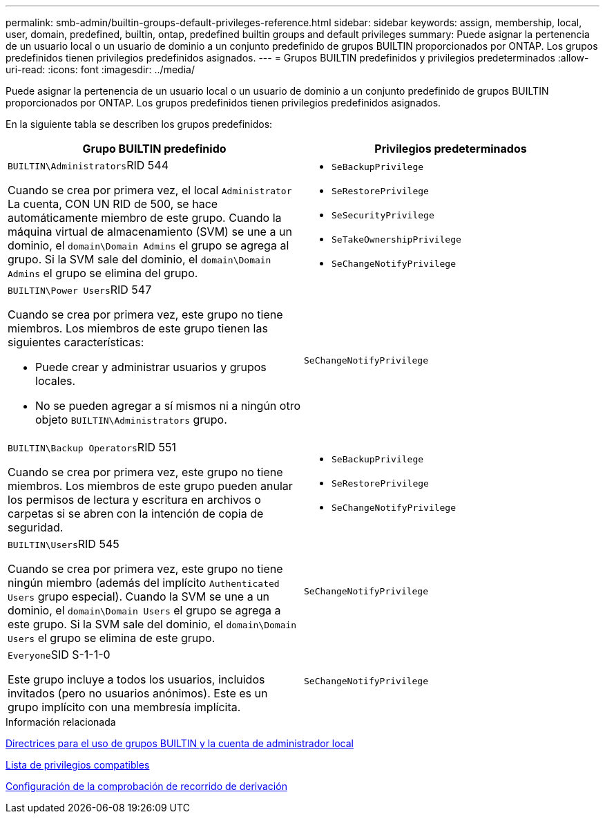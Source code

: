 ---
permalink: smb-admin/builtin-groups-default-privileges-reference.html 
sidebar: sidebar 
keywords: assign, membership, local, user, domain, predefined, builtin, ontap, predefined builtin groups and default privileges 
summary: Puede asignar la pertenencia de un usuario local o un usuario de dominio a un conjunto predefinido de grupos BUILTIN proporcionados por ONTAP. Los grupos predefinidos tienen privilegios predefinidos asignados. 
---
= Grupos BUILTIN predefinidos y privilegios predeterminados
:allow-uri-read: 
:icons: font
:imagesdir: ../media/


[role="lead"]
Puede asignar la pertenencia de un usuario local o un usuario de dominio a un conjunto predefinido de grupos BUILTIN proporcionados por ONTAP. Los grupos predefinidos tienen privilegios predefinidos asignados.

En la siguiente tabla se describen los grupos predefinidos:

|===
| Grupo BUILTIN predefinido | Privilegios predeterminados 


 a| 
``BUILTIN\Administrators``RID 544

Cuando se crea por primera vez, el local `Administrator` La cuenta, CON UN RID de 500, se hace automáticamente miembro de este grupo. Cuando la máquina virtual de almacenamiento (SVM) se une a un dominio, el `domain\Domain Admins` el grupo se agrega al grupo. Si la SVM sale del dominio, el `domain\Domain Admins` el grupo se elimina del grupo.
 a| 
* `SeBackupPrivilege`
* `SeRestorePrivilege`
* `SeSecurityPrivilege`
* `SeTakeOwnershipPrivilege`
* `SeChangeNotifyPrivilege`




 a| 
``BUILTIN\Power Users``RID 547

Cuando se crea por primera vez, este grupo no tiene miembros. Los miembros de este grupo tienen las siguientes características:

* Puede crear y administrar usuarios y grupos locales.
* No se pueden agregar a sí mismos ni a ningún otro objeto `BUILTIN\Administrators` grupo.

 a| 
`SeChangeNotifyPrivilege`



 a| 
``BUILTIN\Backup Operators``RID 551

Cuando se crea por primera vez, este grupo no tiene miembros. Los miembros de este grupo pueden anular los permisos de lectura y escritura en archivos o carpetas si se abren con la intención de copia de seguridad.
 a| 
* `SeBackupPrivilege`
* `SeRestorePrivilege`
* `SeChangeNotifyPrivilege`




 a| 
``BUILTIN\Users``RID 545

Cuando se crea por primera vez, este grupo no tiene ningún miembro (además del implícito `Authenticated Users` grupo especial). Cuando la SVM se une a un dominio, el `domain\Domain Users` el grupo se agrega a este grupo. Si la SVM sale del dominio, el `domain\Domain Users` el grupo se elimina de este grupo.
 a| 
`SeChangeNotifyPrivilege`



 a| 
``Everyone``SID S-1-1-0

Este grupo incluye a todos los usuarios, incluidos invitados (pero no usuarios anónimos). Este es un grupo implícito con una membresía implícita.
 a| 
`SeChangeNotifyPrivilege`

|===
.Información relacionada
xref:builtin-groups-local-administrator-account-concept.adoc[Directrices para el uso de grupos BUILTIN y la cuenta de administrador local]

xref:list-supported-privileges-reference.adoc[Lista de privilegios compatibles]

xref:configure-bypass-traverse-checking-concept.adoc[Configuración de la comprobación de recorrido de derivación]
